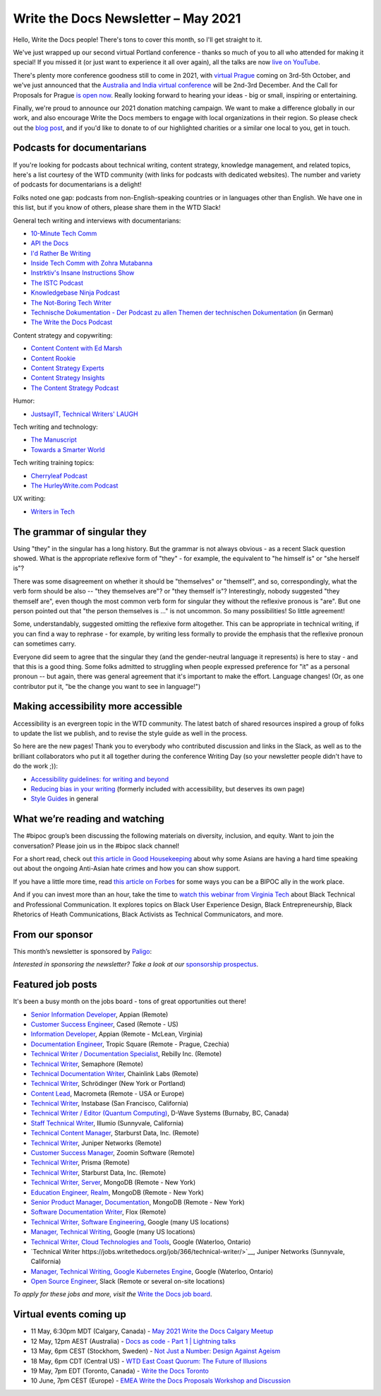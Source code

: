 
.. post:: May 04, 2021
   :tags: newsletter

####################################
Write the Docs Newsletter – May 2021
####################################

Hello, Write the Docs people! There's tons to cover this month, so I'll get straight to it.

We've just wrapped up our second virtual Portland conference - thanks so much of you to all who attended for making it special! If you missed it (or just want to experience it all over again), all the talks are now `live on YouTube <https://www.youtube.com/playlist?list=PLZAeFn6dfHpkCk5Fw5yLFGTqd1OJoaXhR>`__.

There's plenty more conference goodness still to come in 2021, with `virtual Prague </conf/prague/2021>`__ coming on 3rd-5th October, and we've just announced that the `Australia and India virtual conference </conf/australia/2021/news/welcome/>`__ will be 2nd-3rd December. And the Call for Proposals for Prague `is open now </conf/prague/2021/news/cfp-open/>`__. Really looking forward to hearing your ideas - big or small, inspiring or entertaining.

Finally, we're proud to announce our 2021 donation matching campaign. We want to make a difference globally in our work, and also encourage Write the Docs members to engage with local organizations in their region. So please check out the `blog post </blog/2021-matching-campaign/>`__, and if you'd like to donate to of our highlighted charities or a similar one local to you, get in touch.

---------------------------
Podcasts for documentarians
---------------------------

If you're looking for podcasts about technical writing, content strategy, knowledge management, and related topics, here's a list courtesy of the WTD community (with links for podcasts with dedicated websites). The number and variety of podcasts for documentarians is a delight!

Folks noted one gap: podcasts from non-English-speaking countries or in languages other than English. We have one in this list, but if you know of others, please share them in the WTD Slack!

General tech writing and interviews with documentarians:

- `10-Minute Tech Comm <https://www.podbean.com/podcast-detail/36ttb-52a6a/10-Minute-Tech-Comm-Podcast>`__
- `API the Docs <https://anchor.fm/api-the-docs-podcast>`_
- `I'd Rather Be Writing <https://idratherbewriting.com/category-podcasts/>`_
- `Inside Tech Comm with Zohra Mutabanna <https://www.insidetechcomm.show/>`_
- `Instrktiv's Insane Instructions Show <https://instrktiv.com/en/blog/podcast/>`__
- `The ISTC Podcast <https://istc.org.uk/homepage/publications-and-resources/>`__
- `Knowledgebase Ninja Podcast <https://document360.com/podcast/>`_
- `The Not-Boring Tech Writer <https://www.thenotboringtechwriter.com/>`_
- `Technische Dokumentation - Der Podcast zu allen Themen der technischen Dokumentation <https://technischedokupodcast.podigee.io/>`_ (in German)
- `The Write the Docs Podcast <https://podcast.writethedocs.org/>`_

Content strategy and copywriting:

- `Content Content with Ed Marsh <http://edmarsh.com/content-content-podcast/>`_
- `Content Rookie <https://contentrookiepod.com/>`_
- `Content Strategy Experts <https://www.scriptorium.com/content-strategy-experts-podcast/>`_
- `Content Strategy Insights <https://ellessmedia.com/csi/>`_
- `The Content Strategy Podcast <https://www.contentstrategy.com/podcast>`_

Humor:

- `JustsayIT, Technical Writers' LAUGH <http://www.justsayit.ca/Content/Home.htm>`__

Tech writing and technology:

- `The Manuscript <https://themanuscript.co/>`_
- `Towards a Smarter World <https://simplea.com/Treasury/Podcasts>`_

Tech writing training topics:

- `Cherryleaf Podcast <https://www.cherryleaf.com/podcast/>`_
- `The HurleyWrite.com Podcast <https://podbay.fm/p/the-hurleywritecom-podcast>`__

UX writing:

- `Writers in Tech <https://writers-in-tech.simplecast.com/>`__

----------------------------
The grammar of singular they
----------------------------

Using "they" in the singular has a long history. But the grammar is not always obvious - as a recent Slack question showed. What is the appropriate reflexive form of "they" - for example, the equivalent to "he himself is" or "she herself is"?

There was some disagreement on whether it should be "themselves" or "themself", and so, correspondingly, what the verb form should be also -- "they themselves are"? or "they themself is"? Interestingly, nobody suggested "they themself are", even though the most common verb form for singular they without the reflexive pronous is "are". But one person pointed out that "the person themselves is ..." is not uncommon. So many possibilities! So little agreement!

Some, understandably, suggested omitting the reflexive form altogether. This can be appropriate in technical writing, if you can find a way to rephrase - for example, by writing less formally to provide the emphasis that the reflexive pronoun can sometimes carry.

Everyone did seem to agree that the singular they (and the gender-neutral language it represents) is here to stay - and that this is a good thing. Some folks admitted to struggling when people expressed preference for "it" as a personal pronoun -- but again, there was general agreement that it's important to make the effort. Language changes! (Or, as one contributor put it, "be the change you want to see in language!")

------------------------------------
Making accessibility more accessible
------------------------------------

Accessibility is an evergreen topic in the WTD community. The latest batch of shared resources inspired a group of folks to update the list we publish, and to revise the style guide as well in the process.

So here are the new pages! Thank you to everybody who contributed discussion and links in the Slack, as well as to the brilliant collaborators who put it all together during the conference Writing Day (so your newsletter people didn't have to do the work ;)):

* `Accessibility guidelines: for writing and beyond <https://www.writethedocs.org/guide/writing/accessibility/>`_
* `Reducing bias in your writing <https://www.writethedocs.org/guide/writing/reducing-bias/>`_ (formerly included with accessibility, but deserves its own page)
* `Style Guides <https://www.writethedocs.org/guide/writing/style-guides/>`_ in general

-------------------------------
What we’re reading and watching
-------------------------------

The #bipoc group’s been discussing the following materials on diversity, inclusion, and equity. Want to join the conversation? Please join us in the #bipoc slack channel!

For a short read, check out `this article in Good Housekeeping <https://www.goodhousekeeping.com/life/a35630674/how-to-support-asian-american-community-hate-crimes-violence/>`__ about why some Asians are having a hard time speaking out about the ongoing Anti-Asian hate crimes and how you can show support.

If you have a little more time, read `this article on Forbes <https://www.forbes.com/sites/andreahill/2021/04/18/bias-interruptus-how-to-go-beyond-just-talking-about-being-an-ally/?sh=52dd1c9f4fed>`__ for some ways you can be a BIPOC ally in the work place. 

And if you can invest more than an hour, take the time to `watch this webinar from Virginia Tech <https://vtechworks.lib.vt.edu/handle/10919/101571>`__ about Black Technical and Professional Communication. It explores topics on Black User Experience Design, Black Entrepreneurship, Black Rhetorics of Heath Communications, Black Activists as Technical Communicators, and more.

----------------
From our sponsor
----------------

This month’s newsletter is sponsored by `Paligo <https://bit.ly/3fuibKK>`__:

.. raw:: html

    <hr>
    <table width="100%" border="0" cellspacing="0" cellpadding="0" style="width:100%; max-width: 600px;">
      <tbody>
        <tr>
          <td width="75%">
              <p>
              <a href="https://bit.ly/3fuibKK">Paligo is an all-in-one cloud-based CCMS platform.</a> Authoring, versioning, branching, release workflows, publishing, translation management, and more - all updated continuously in the cloud. No more worrying about locally installed software and deployment!
              </p>

              <p>
              Read the case study: <a href="https://bit.ly/2UV2uCQ">https://bit.ly/2UV2uCQ</a>
              </p>
          </td>
          <td width="25%">
            <a href="https://bit.ly/3fuibKK">
              <img style="margin-left: 15px;" alt="Paligo" src="/_static/img/sponsors/paligo.png">
            </a>
          </td>
        </tr>
      </tbody>
    </table>
    <hr>

*Interested in sponsoring the newsletter? Take a look at our* `sponsorship prospectus </sponsorship/newsletter/>`__.

------------------
Featured job posts
------------------

It's been a busy month on the jobs board - tons of great opportunities out there!

- `Senior Information Developer <https://jobs.writethedocs.org/job/214/senior-information-developer/>`__, Appian (Remote)
- `Customer Success Engineer <https://jobs.writethedocs.org/job/334/customer-success-engineer/>`__, Cased (Remote - US)
- `Information Developer <https://jobs.writethedocs.org/job/336/information-developer/>`__, Appian (Remote - McLean, Virginia)
- `Documentation Engineer <https://jobs.writethedocs.org/job/337/documentation-engineer/>`__, Tropic Square (Remote - Prague, Czechia)
- `Technical Writer / Documentation Specialist <https://jobs.writethedocs.org/job/340/technical-writer-documentation-specialist/>`__, Rebilly Inc. (Remote)
- `Technical Writer <https://jobs.writethedocs.org/job/341/technical-writer/>`__, Semaphore (Remote)
- `Technical Documentation Writer <https://jobs.writethedocs.org/job/342/technical-documentation-writer/>`__, Chainlink Labs (Remote)
- `Technical Writer <https://jobs.writethedocs.org/job/345/technical-writer/>`__, Schrödinger (New York or Portland)
- `Content Lead <https://jobs.writethedocs.org/job/346/content-lead/>`__, Macrometa (Remote - USA or Europe)
- `Technical Writer <https://jobs.writethedocs.org/job/343/technical-writer/>`__, Instabase (San Francisco, California)
- `Technical Writer / Editor (Quantum Computing) <https://jobs.writethedocs.org/job/349/technical-writer-editor-quantum-computing-burnaby-bc-canada/>`__, D-Wave Systems (Burnaby, BC, Canada)
- `Staff Technical Writer <https://jobs.writethedocs.org/job/351/staff-technical-writer/>`__, Illumio (Sunnyvale, California)
- `Technical Content Manager <https://jobs.writethedocs.org/job/350/technical-content-manager/>`__, Starburst Data, Inc. (Remote)
- `Technical Writer <https://jobs.writethedocs.org/job/352/technical-writer-remote/>`__, Juniper Networks (Remote)
- `Customer Success Manager <https://jobs.writethedocs.org/job/355/customer-success-manager-at-zoomin-product-technical-documentation-saas-platform/>`__, Zoomin Software (Remote)
- `Technical Writer <https://jobs.writethedocs.org/job/356/technical-writer/>`__, Prisma (Remote)
- `Technical Writer <https://jobs.writethedocs.org/job/357/technical-writer-remote-opportunity/>`__, Starburst Data, Inc. (Remote)
- `Technical Writer, Server <https://jobs.writethedocs.org/job/358/technical-writer-server/>`__, MongoDB (Remote - New York)
- `Education Engineer, Realm <https://jobs.writethedocs.org/job/359/education-engineer-realm/>`__, MongoDB (Remote - New York)
- `Senior Product Manager, Documentation <https://jobs.writethedocs.org/job/360/senior-product-manager-documentation/>`__, MongoDB (Remote - New York)
- `Software Documentation Writer <https://jobs.writethedocs.org/job/361/software-documentation-writer/>`__, Flox (Remote)
- `Technical Writer, Software Engineering <https://jobs.writethedocs.org/job/362/technical-writer-software-engineering-us-openings/>`__, Google (many US locations)
- `Manager, Technical Writing <https://jobs.writethedocs.org/job/363/manager-technical-writing-us-openings/>`__, Google (many US locations)
- `Technical Writer, Cloud Technologies and Tools <https://jobs.writethedocs.org/job/364/technical-writer-cloud-technologies-and-tools/>`__, Google (Waterloo, Ontario)
- `Technical Writer https://jobs.writethedocs.org/job/366/technical-writer/>`__, Juniper Networks (Sunnyvale, California)
- `Manager, Technical Writing, Google Kubernetes Engine <https://jobs.writethedocs.org/job/365/manager-technical-writing-google-kubernetes-engine/>`__, Google (Waterloo, Ontario)
- `Open Source Engineer <https://jobs.writethedocs.org/job/367/open-source-engineer/>`__, Slack (Remote or several on-site locations)

*To apply for these jobs and more, visit the* `Write the Docs job board <https://jobs.writethedocs.org/>`_.

------------------------
Virtual events coming up
------------------------

- 11 May, 6:30pm MDT (Calgary, Canada) - `May 2021 Write the Docs Calgary Meetup <https://www.meetup.com/wtd-calgary/events/277781688/>`__
- 12 May, 12pm AEST (Australia) - `Docs as code - Part 1 | Lightning talks <https://www.meetup.com/Write-the-Docs-Australia/events/276294710/>`__
- 13 May, 6pm CEST (Stockhom, Sweden) - `Not Just a Number: Design Against Ageism <https://www.meetup.com/Write-the-Docs-Stockholm/events/277876740/>`__
- 18 May, 6pm CDT (Central US) - `WTD East Coast Quorum: The Future of Illusions <https://www.meetup.com/WriteTheDocs-ATX-Meetup/events/277820524/>`__
- 19 May, 7pm EDT (Toronto, Canada) - `Write the Docs Toronto <https://www.meetup.com/Write-the-Docs-Toronto/events/mnpqgsycchbzb/>`__
- 10 June, 7pm CEST (Europe) - `EMEA Write the Docs Proposals Workshop and Discussion <https://www.meetup.com/Write-the-Docs-Barcelona/events/277872444/>`__
